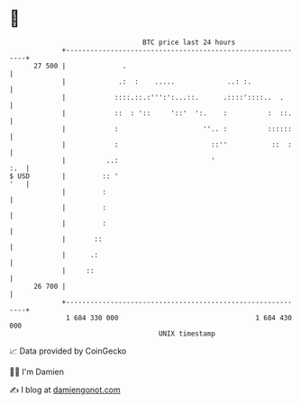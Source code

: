 * 👋

#+begin_example
                                    BTC price last 24 hours                    
                +------------------------------------------------------------+ 
         27 500 |              .                                             | 
                |             .:  :    .....             ..: :.              | 
                |            ::::.::.:''':':...::.      .::::'::::..  .      | 
                |            ::  : '::     '::'  ':.    :          :  ::.    | 
                |            :                     ''.. :          ::::::    | 
                |            :                       ::''           ::  :    | 
                |          ..:                       '                   :.  | 
   $ USD        |         :: '                                           '   | 
                |         :                                                  | 
                |         :                                                  | 
                |         :                                                  | 
                |       ::                                                   | 
                |      .:                                                    | 
                |     ::                                                     | 
         26 700 |                                                            | 
                +------------------------------------------------------------+ 
                 1 684 330 000                                  1 684 430 000  
                                        UNIX timestamp                         
#+end_example
📈 Data provided by CoinGecko

🧑‍💻 I'm Damien

✍️ I blog at [[https://www.damiengonot.com][damiengonot.com]]
